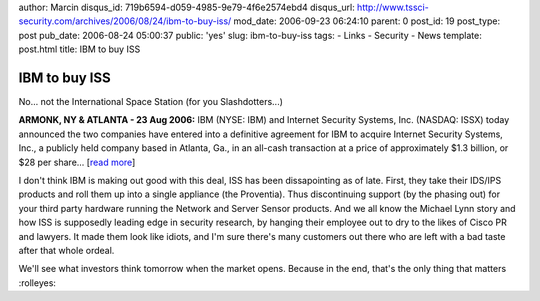 author: Marcin
disqus_id: 719b6594-d059-4985-9e79-4f6e2574ebd4
disqus_url: http://www.tssci-security.com/archives/2006/08/24/ibm-to-buy-iss/
mod_date: 2006-09-23 06:24:10
parent: 0
post_id: 19
post_type: post
pub_date: 2006-08-24 05:00:37
public: 'yes'
slug: ibm-to-buy-iss
tags:
- Links
- Security
- News
template: post.html
title: IBM to buy ISS

IBM to buy ISS
##############

No... not the International Space Station (for you Slashdotters...)

**ARMONK, NY & ATLANTA - 23 Aug 2006:** IBM (NYSE: IBM) and Internet
Security Systems, Inc. (NASDAQ: ISSX) today announced the two companies
have entered into a definitive agreement for IBM to acquire Internet
Security Systems, Inc., a publicly held company based in Atlanta, Ga.,
in an all-cash transaction at a price of approximately $1.3 billion, or
$28 per share... [`read
more <http://www-03.ibm.com/press/us/en/pressrelease/20164.wss>`_\ ]

I don't think IBM is making out good with this deal, ISS has been
dissapointing as of late. First, they take their IDS/IPS products and
roll them up into a single appliance (the Proventia). Thus discontinuing
support (by the phasing out) for your third party hardware running the
Network and Server Sensor products. And we all know the Michael Lynn
story and how ISS is supposedly leading edge in security research, by
hanging their employee out to dry to the likes of Cisco PR and lawyers.
It made them look like idiots, and I'm sure there's many customers out
there who are left with a bad taste after that whole ordeal.

We'll see what investors think tomorrow when the market opens. Because
in the end, that's the only thing that matters :rolleyes:
